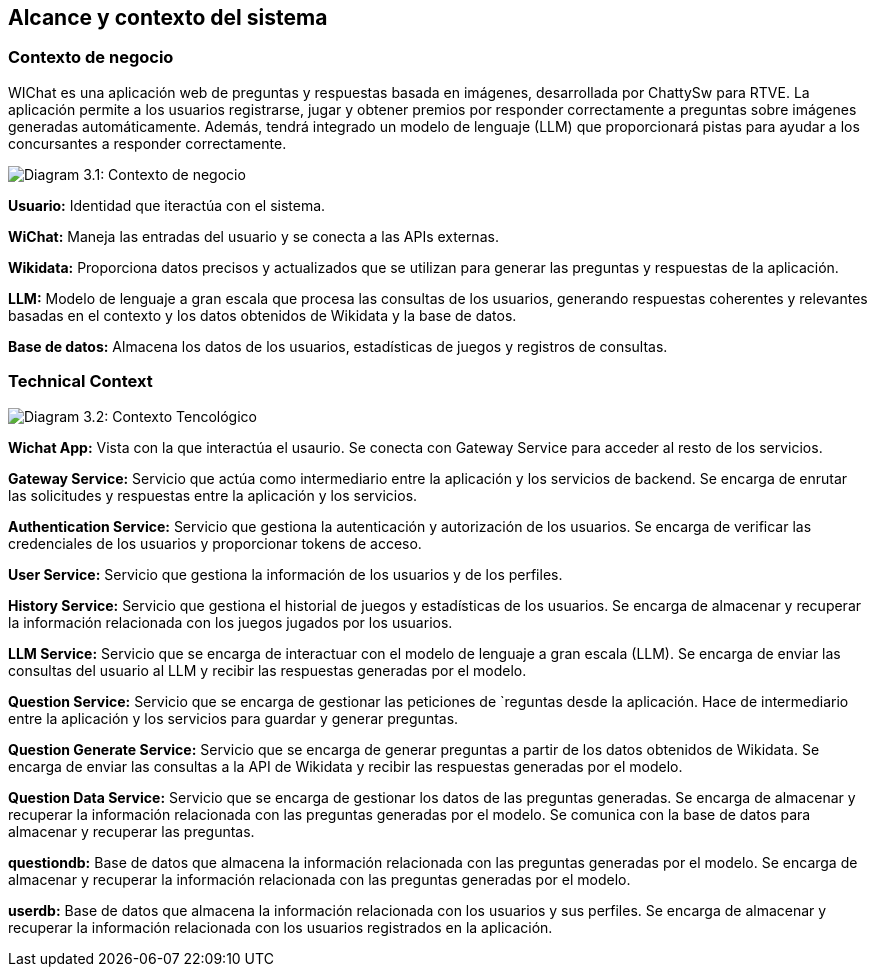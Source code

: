 ifndef::imagesdir[:imagesdir: ../images]

[[section-context-and-scope]]
== Alcance y contexto del sistema


ifdef::arc42help[]
[role="arc42help"]
****
.Contents
Context and scope - as the name suggests - delimits your system (i.e. your scope) from all its communication partners
(neighboring systems and users, i.e. the context of your system). It thereby specifies the external interfaces.

If necessary, differentiate the business context (domain specific inputs and outputs) from the technical context (channels, protocols, hardware).

.Motivation
The domain interfaces and technical interfaces to communication partners are among your system's most critical aspects. Make sure that you completely understand them.

.Form
Various options:

* Context diagrams
* Lists of communication partners and their interfaces.


.Further Information

See https://docs.arc42.org/section-3/[Context and Scope] in the arc42 documentation.

****
endif::arc42help[]

=== Contexto de negocio

ifdef::arc42help[]
[role="arc42help"]
****
.Contents
Specification of *all* communication partners (users, IT-systems, ...) with explanations of domain specific inputs and outputs or interfaces.
Optionally you can add domain specific formats or communication protocols.

.Motivation
All stakeholders should understand which data are exchanged with the environment of the system.

.Form
All kinds of diagrams that show the system as a black box and specify the domain interfaces to communication partners.

Alternatively (or additionally) you can use a table.
The title of the table is the name of your system, the three columns contain the name of the communication partner, the inputs, and the outputs.

****
endif::arc42help[]

WIChat es una aplicación web de preguntas y respuestas basada en imágenes, desarrollada por ChattySw para RTVE. La aplicación permite a los usuarios registrarse, jugar y obtener premios por responder correctamente a preguntas sobre imágenes generadas automáticamente. Además, tendrá integrado un modelo de lenguaje (LLM) que proporcionará pistas para ayudar a los concursantes a responder correctamente.

image:03_businessContext.png["Diagram 3.1: Contexto de negocio"]

**Usuario:** Identidad que iteractúa con el sistema.

**WiChat:** Maneja las entradas del usuario y se conecta a las APIs externas.

**Wikidata:** Proporciona datos precisos y actualizados que se utilizan para generar las preguntas y respuestas de la aplicación.

**LLM:** Modelo de lenguaje a gran escala que procesa las consultas de los usuarios, generando respuestas coherentes y relevantes basadas en el contexto y los datos obtenidos de Wikidata y la base de datos.

**Base de datos:** Almacena los datos de los usuarios, estadísticas de juegos y registros de consultas. 

=== Technical Context

ifdef::arc42help[]
[role="arc42help"]
****
.Contents
Technical interfaces (channels and transmission media) linking your system to its environment. In addition a mapping of domain specific input/output to the channels, i.e. an explanation which I/O uses which channel.

.Motivation
Many stakeholders make architectural decision based on the technical interfaces between the system and its context. Especially infrastructure or hardware designers decide these technical interfaces.

.Form
E.g. UML deployment diagram describing channels to neighboring systems,
together with a mapping table showing the relationships between channels and input/output.

****
endif::arc42help[]

image:03_technicalContext.png["Diagram 3.2: Contexto Tencológico"]

**Wichat App:** Vista con la que interactúa el usaurio. Se conecta con Gateway Service para acceder al resto de los servicios.

**Gateway Service:** Servicio que actúa como intermediario entre la aplicación y los servicios de backend. Se encarga de enrutar las solicitudes y respuestas entre la aplicación y los servicios.

**Authentication Service:** Servicio que gestiona la autenticación y autorización de los usuarios. Se encarga de verificar las credenciales de los usuarios y proporcionar tokens de acceso.

**User Service:** Servicio que gestiona la información de los usuarios y de los perfiles.

**History Service:** Servicio que gestiona el historial de juegos y estadísticas de los usuarios. Se encarga de almacenar y recuperar la información relacionada con los juegos jugados por los usuarios.

**LLM Service:** Servicio que se encarga de interactuar con el modelo de lenguaje a gran escala (LLM). Se encarga de enviar las consultas del usuario al LLM y recibir las respuestas generadas por el modelo.

**Question Service:** Servicio que se encarga de gestionar las peticiones de `reguntas desde la aplicación. Hace de intermediario entre la aplicación y los servicios para guardar y generar preguntas.

**Question Generate Service:** Servicio que se encarga de generar preguntas a partir de los datos obtenidos de Wikidata. Se encarga de enviar las consultas a la API de Wikidata y recibir las respuestas generadas por el modelo.

**Question Data Service:** Servicio que se encarga de gestionar los datos de las preguntas generadas. Se encarga de almacenar y recuperar la información relacionada con las preguntas generadas por el modelo. Se comunica con la base de datos para almacenar y recuperar las preguntas.

**questiondb:** Base de datos que almacena la información relacionada con las preguntas generadas por el modelo. Se encarga de almacenar y recuperar la información relacionada con las preguntas generadas por el modelo.

**userdb:** Base de datos que almacena la información relacionada con los usuarios y sus perfiles. Se encarga de almacenar y recuperar la información relacionada con los usuarios registrados en la aplicación.